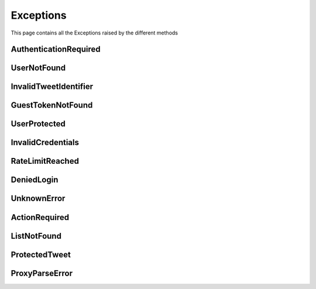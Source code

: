 .. _exceptions:

=============
Exceptions
=============

This page contains all the Exceptions raised by the different methods

AuthenticationRequired
------------------------

.. py:class:: AuthenticationRequired

    Bases : `Exception`

    :description: **This Exception is raised when you use a method which required the user to be authenticated.**

    :reference: `tweety.exceptions_.AuthenticationRequired`

    .. py:data:: Attributes:

        .. py:attribute:: message
            :type: str
            :value: You need to be authenticated to make this request

            Main Exception Message

        .. py:attribute:: error_code
            :type: int
            :value: 200

            Exception Error Code

        .. py:attribute:: error_name
            :type: str
            :value: GenericForbidden

            Twitter Internal Error Name

        .. py:attribute:: response
            :type: httpx.Response

            Raw Response returned by the Twitter

UserNotFound
---------------------

.. py:class:: UserNotFound

    Bases : `Exception`

    :description: **This Exception is raised when you use a method which required the user to be authenticated.**

    :reference: `tweety.exceptions_.UserNotFound`

    .. py:data:: Attributes:

        .. py:attribute:: message
            :type: str
            :value: The User Account wasn't Found

            Main Exception Message

        .. py:attribute:: error_code
            :type: int
            :value: 50

            Exception Error Code

        .. py:attribute:: error_name
            :type: str
            :value: GenericUserNotFound

            Twitter Internal Error Name

        .. py:attribute:: response
            :type: httpx.Response

            Raw Response returned by the Twitter


InvalidTweetIdentifier
------------------------

.. py:class:: InvalidTweetIdentifier

    Bases : `Exception`

    :description: **This Exception is raised when the tweet which is begin queried is not Found / Invalid**.

    :reference: `tweety.exceptions_.InvalidTweetIdentifier`

    .. py:data:: Attributes:

        .. py:attribute:: message
            :type: str
            :value: The Tweet Identifier is Invalid

            Main Exception Message

        .. py:attribute:: error_code
            :type: int
            :value: 144

            Exception Error Code

        .. py:attribute:: error_name
            :type: str
            :value: StatusNotFound

            Twitter Internal Error Name

        .. py:attribute:: response
            :type: httpx.Response

            Raw Response returned by the Twitter

GuestTokenNotFound
---------------------

.. py:class:: GuestTokenNotFound

    Bases : `Exception`

    :description: **This Exception is raised when guest token couldn't be obtained.**

    :reference: `tweety.exceptions_.GuestTokenNotFound`

    .. py:data:: Attributes:

        .. py:attribute:: message
            :type: str
            :value: The Guest Token couldn't be obtained

            Main Exception Message

        .. py:attribute:: error_code
            :type: None
            :value: None

            Exception Error Code

        .. py:attribute:: error_name
            :type: None
            :value: None

            Twitter Internal Error Name

        .. py:attribute:: response
            :type: httpx.Response

            Raw Response returned by the Twitter

UserProtected
---------------------

.. py:class:: UserProtected

    Bases : `Exception`

    :description: **This Exception is raised when the user which is begin queried has private profile.This can be fixed by authenticating the request using cookies**

    :reference: `tweety.exceptions_.UserProtected`

    .. py:data:: Attributes:

        .. py:attribute:: message
            :type: str
            :value: The User is Protected , please make sure you are authenticated and authorized

            Main Exception Message

        .. py:attribute:: error_code
            :type: int
            :value: 403

            Exception Error Code

        .. py:attribute:: error_name
            :type: str
            :value: UserUnavailable

            Twitter Internal Error Name

        .. py:attribute:: response
            :type: httpx.Response

            Raw Response returned by the Twitter

InvalidCredentials
---------------------

.. py:class:: InvalidCredentials

    Bases : `Exception`

    :description: **This Exception is raised when the cookies provided for authentication are invalid**

    :reference: `tweety.exceptions_.InvalidCredentials`

    .. py:data:: Attributes:

        .. py:attribute:: message
            :type: str
            :value: The Cookies are Invalid

            Main Exception Message

        .. py:attribute:: error_code
            :type: int
            :value: 403

            Exception Error Code

        .. py:attribute:: error_name
            :type: str
            :value: UserUnavailable

            Twitter Internal Error Name

        .. py:attribute:: response
            :type: httpx.Response

            Raw Response returned by the Twitter

RateLimitReached
---------------------

.. py:class:: RateLimitReached

    Bases : `Exception`

    :description: **This Exception is raised when you have exceeded the Twitter Rate Limit**

    :reference: `tweety.exceptions_.RateLimitReached`

    .. py:data:: Attributes:

        .. py:attribute:: message
            :type: str
            :value: You have exceeded the Twitter Rate Limit

            Main Exception Message

        .. py:attribute:: error_code
            :type: int
            :value: 88

            Exception Error Code

        .. py:attribute:: error_name
            :type: str
            :value: RateLimitExceeded

            Twitter Internal Error Name

        .. py:attribute:: response
            :type: httpx.Response

            Raw Response returned by the Twitter

DeniedLogin
---------------------

.. py:class:: DeniedLogin

    Bases : `Exception`

    :description: **Exception Raised when the Twitter deny the login request , could be due to multiple login attempts (or failed attempts)**

    :reference: `tweety.exceptions_.DeniedLogin`

    .. py:data:: Attributes:

        .. py:attribute:: message
            :type: str

            Main Exception Message

        .. py:attribute:: error_code
            :type: int

            Exception Error Code

        .. py:attribute:: error_name
            :type: str

            Twitter Internal Error Name

        .. py:attribute:: response
            :type: httpx.Response

            Raw Response returned by the Twitter

UnknownError
---------------------

.. py:class:: UnknownError

    Bases : `Exception`

    :description: **This Exception is raised when a error unknown to Tweety occurs**
    :reference: `tweety.exceptions_.UnknownError`

    .. py:data:: Attributes:

        .. py:attribute:: message
            :type: str

            Main Exception Message

        .. py:attribute:: error_code
            :type: int

            Exception Error Code

        .. py:attribute:: error_name
            :type: str

            Twitter Internal Error Name

        .. py:attribute:: response
            :type: httpx.Response

            Raw Response returned by the Twitter

ActionRequired
---------------------

.. py:class:: ActionRequired

    Bases : `Exception`

    :description: **This Exception is raised when an additional step is required for Logging-in**
    :reference: `tweety.exceptions_.ActionRequired`

    .. py:data:: Attributes:

        .. py:attribute:: message
            :type: str

            Main Exception Message / Description of the Action to be performed

        .. py:attribute:: error_code
            :type: int

            Exception Error Code

        .. py:attribute:: error_name
            :type: str

            Twitter Internal Error Name

        .. py:attribute:: response
            :type: httpx.Response

            Raw Response returned by the Twitter

ListNotFound
---------------------

.. py:class:: ListNotFound

    Bases : `Exception`

    :description: **This Exception is raised when List queried is not Found**
    :reference: `tweety.exceptions_.ListNotFound`

    .. py:data:: Attributes:

        .. py:attribute:: message
            :type: str

            Main Exception Message / Description of the Action to be performed

        .. py:attribute:: error_code
            :type: int

            Exception Error Code

        .. py:attribute:: error_name
            :type: str

            Twitter Internal Error Name

        .. py:attribute:: response
            :type: httpx.Response

            Raw Response returned by the Twitter

ProtectedTweet
---------------------

.. py:class:: ProtectedTweet

    Bases : `Exception`

    :description: **This Exception is raised when queried Tweet is protected, and you need authorization to access it**
    :reference: `tweety.exceptions_.ProtectedTweet`

    .. py:data:: Attributes:

        .. py:attribute:: message
            :type: str
            :value: "Tweet is private/protected"

            Main Exception Message / Description of the Action to be performed

        .. py:attribute:: error_code
            :type: int

            Exception Error Code

        .. py:attribute:: error_name
            :type: str

            Twitter Internal Error Name

        .. py:attribute:: response
            :type: httpx.Response

            Raw Response returned by the Twitter

ProxyParseError
---------------------

.. py:class:: ProxyParseError

    Bases : `Exception`

    :description: **This Exception is raised when Proxy Format is Irregular**
    :reference: `tweety.exceptions_.ProxyParseError`

    .. py:data:: Attributes:

        .. py:attribute:: message
            :type: str

            Main Exception Message / Description of the Action to be performed